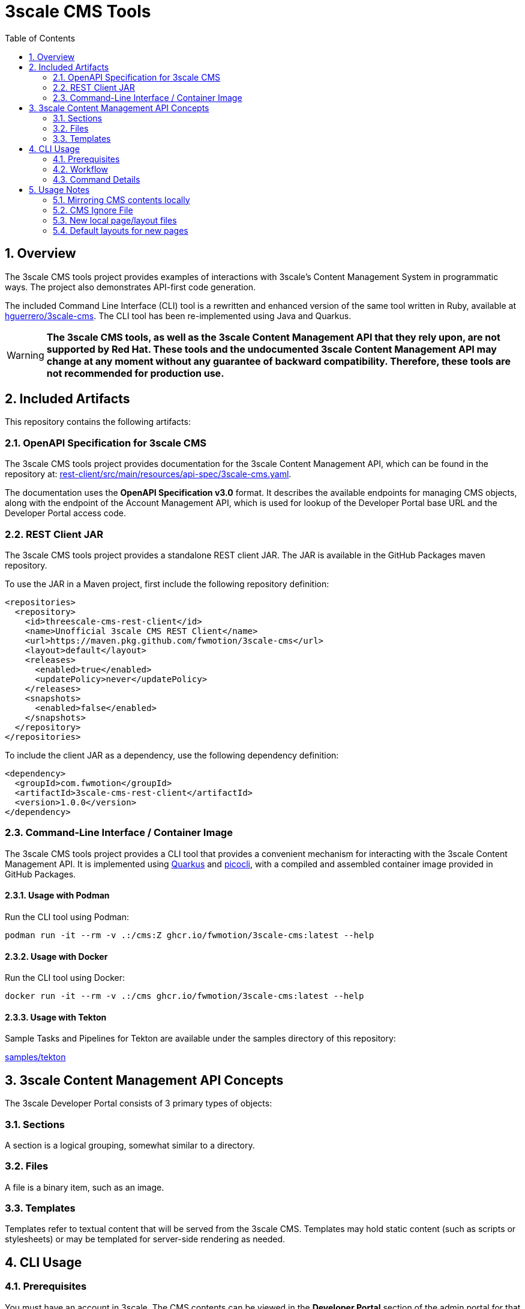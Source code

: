 = 3scale CMS Tools
:sectnums:
:toc:

== Overview
The 3scale CMS tools project provides examples of interactions with 3scale's
Content Management System in programmatic ways. The project also
demonstrates API-first code generation.

The included Command Line Interface (CLI) tool is a
rewritten and enhanced version of the same tool written in Ruby, available at
link:https://github.com/hguerrero/3scale-cms[hguerrero/3scale-cms]. The CLI tool has been re-implemented using Java and Quarkus.

[WARNING]
====
*The 3scale CMS tools, as well as the 3scale Content
Management API that they rely upon, are not supported by Red Hat. These tools and the
undocumented 3scale Content Management API may change at any moment without any
guarantee of backward compatibility. Therefore, these tools are not recommended
for production use.*
====

== Included Artifacts

This repository contains the following artifacts:

=== OpenAPI Specification for 3scale CMS

The 3scale CMS tools project provides documentation for the 3scale Content Management API, which can be found in the repository at:
link:rest-client/src/main/resources/api-spec/3scale-cms.yaml[].

The documentation uses the *OpenAPI Specification
v3.0* format. It describes the available endpoints for managing CMS objects, along with the endpoint of
the Account Management API, which is used for lookup of the Developer Portal base URL
and the Developer Portal access code.

=== REST Client JAR

The 3scale CMS tools project provides a standalone REST client JAR. The JAR is available in the
GitHub Packages maven repository.

To use the JAR in a Maven project, first include the following repository
definition:

[source,xml]
----
<repositories>
  <repository>
    <id>threescale-cms-rest-client</id>
    <name>Unofficial 3scale CMS REST Client</name>
    <url>https://maven.pkg.github.com/fwmotion/3scale-cms</url>
    <layout>default</layout>
    <releases>
      <enabled>true</enabled>
      <updatePolicy>never</updatePolicy>
    </releases>
    <snapshots>
      <enabled>false</enabled>
    </snapshots>
  </repository>
</repositories>
----

To include the client JAR as a dependency, use the following dependency definition:

[source,xml]
----
<dependency>
  <groupId>com.fwmotion</groupId>
  <artifactId>3scale-cms-rest-client</artifactId>
  <version>1.0.0</version>
</dependency>
----

=== Command-Line Interface / Container Image

The 3scale CMS tools project provides a CLI tool that provides a convenient mechanism for interacting with the 3scale
Content Management API. It is implemented using link:https://quarkus.io[Quarkus] and
link:https://picocli.info[picocli], with a compiled and assembled container
image provided in GitHub Packages.

==== Usage with Podman

Run the CLI tool using Podman:

[source,bash]
----
podman run -it --rm -v .:/cms:Z ghcr.io/fwmotion/3scale-cms:latest --help
----

==== Usage with Docker

Run the CLI tool using Docker:

[source,bash]
----
docker run -it --rm -v .:/cms ghcr.io/fwmotion/3scale-cms:latest --help
----

==== Usage with Tekton

Sample Tasks and Pipelines for Tekton are available under the samples directory
of this repository:

link:samples/tekton[]

== 3scale Content Management API Concepts

The 3scale Developer Portal consists of 3 primary types of objects:

=== Sections
A section is a logical grouping, somewhat similar to a directory.

=== Files
A file is a binary item, such as an image.

=== Templates
Templates refer to textual content that will be served from the 3scale CMS.
Templates may hold static content (such as scripts or stylesheets) or may be
templated for server-side rendering as needed.

== CLI Usage

=== Prerequisites

You must have an account in 3scale. The CMS contents can be viewed in the **Developer Portal** section of the admin portal for that account.
To use the `3scale-cms` command you need to provide a few parameters:

- An **ACCESS_TOKEN**, which can be used instead of a PROVIDER_KEY. The access token must be granted permissions to both the Account Management API and the hidden Content Management API.
- The **PROVIDER_KEY**, which can be found in the Account tab of your admin portal (only visible to the users with "admin" role). The PROVIDER_KEY will be ignored if an ACCESS_TOKEN is specified.
- The **PROVIDER_DOMAIN** of your admin portal. e.g. `https://mycompany-admin.3scale.net`
- The **DIRECTORY**, which specifies a local directory path for determining files to upload, download, or compare between the local filesystem and the 3scale CMS content. This is an optional parameter. If omitted, the `3scale-cms` command will default to the current working directory.

=== Workflow

==== Getting started
Create a directory where you will work on your CMS locally:

    cd ~
    mkdir my_cms
    cd my_cms

==== Create your `.cmsignore` file

    touch .cmsignore

You can edit this file at any time.

=== Command Details

The `3scale-cms` command has five actions:

- **info**      - show information about contents of the CMS and the local files. It accepts the optional parameter: 'details'
- **diff**      - show the difference in contents between the CMS and the local files. It accepts the optional parameter: 'details'
- **download**  - download all the contents of the CMS (no parameter). Or specify a file or section (with its contents) to download
- **upload**    - upload all the local files (no parameter). Or specify a file or section (with its contents) to upload
- **delete**    - delete all (that can be deleted) or a specific entry in the remote CMS

[NOTE]
====
The `3scale-cms` command will determine the appropriate working directory based on the following rules:

    - If the root of the local CMS content is specified by the command line parameter `-d` or `--directory`, then that directory is used.
    - If the command line parameter is not specified but the environment variable `THREESCALE_CMS_ROOT` is defined, then that directory is used.
    - If neither are specified, then the current working directory is used.
====

==== 3scale-cms info
This command displays information about contents of the CMS and the local files. It accepts the optional parameter: 'details'

```bash
podman run --rm -it -v .:/cms:Z ghcr.io/fwmotion/3scale-cms PROVIDER_KEY PROVIDER_DOMAIN info
```

Output should resemble:

```
Contacting CMS at PROVIDER_DOMAIN/admin/api/cms to get content list
The layout 'main_layout' in file '/l_main_layout.html.liquid' was selected as the default layout for uploading new pages
118 items found in CMS
7 ignored local files (matching patterns in '.cmsignore')
152 (non-ignored) local files
8 implicit folders due to file/template system_names containing '/'
```

Use

```bash
podman run --rm -it -v .:/cms:Z ghcr.io/fwmotion/3scale-cms PROVIDER_KEY PROVIDER_DOMAIN info details
```

to get the list of specific files in each of those four categories:
- CMS contents elements
- Locally ignored files
- Local files that are not being ignored
- List of folders created due to CMS elements with '/' in the name

==== 3scale-cms diff
This command displays the differences in contents (taking into account ignored files and implicit folders) between the CMS and the local
files.

Use

```bash
podman run --rm -it -v .:/cms:Z ghcr.io/fwmotion/3scale-cms PROVIDER_KEY PROVIDER_DOMAIN diff
```

Output should resemble:
```
Contacting CMS at PROVIDER_DOMAIN/admin/api/cms to get content list
The layout 'main_layout' was selected as the default layout for uploading new pages

Summary:
0 files to be created locally
0 files to be updated locally
17 files to be created on CMS
1 files to be updated on CMS
```

to get the list of specific files to be applied on 'download' and 'upload' use:

```bash
podman run --rm -it -v .:/cms:Z ghcr.io/fwmotion/3scale-cms PROVIDER_KEY PROVIDER_DOMAIN diff details
```

==== 3scale-cms download
If used without an additional file/directory name parameter, this command downloads the entire contents of the CMS that either doesn't exist locally, or is out of date locally (based on timestamps of files/folders).

If a filename is specified, then only that file is downloaded (if it exists in the CMS and is out of date locally).

If a directory name is specified, then it and all its contents (recursively down) are checked and any content that is found to exist in the CMS and is out of date is downloaded.

[NOTE]
====
Existing files are overwritten on download, and missing files are ignored unless the `--delete-missing` flag is specified.

Files matching patterns in `.cmsignore` are not currently skipped.
====

==== 3scale-cms upload
If used without an additional file/directory name parameter, this command uploads all local files found under the current working directory that are either out of date in the CMS (based on timestamps) or do not exist in the CMS.

If a filename is specified, then only that file is uploaded (if it exists in the CMS and is out of date, or does not exist in the CMS).

If a directory name is specified, then it and all its contents (recursively down) are checked and any content that is found to not exist in the CMS or is out of date in the CMS is uploaded.

Files matching patterns in `.cmsignore` are skipped.

==== 3scale-cms delete
If used without an additional parameter this command will attempt to delete all content under the `root` section on the remote CMS (indicated via domain parameter).

If used with a specific filename it will attempt to delete that entry in the remote CMS.

If used with a folder name, it will attempt to delete that section and all sections and content under it in the CMS.

[WARNING]
====
*This action cannot be undone, and should be used with caution. Double-check the domain parameter you intend to use.*
====

== Usage Notes

The `3scale-cms` command enables you to do offline editing, changes or
version control of the contents of a CMS in your admin portal in 3scale.

In the CMS it is possible to create a file, a template or a section. Examples of files are an image, a JS script, or a CSS stylesheet. A template is generally
content in an `.html.liquid` file. A section is a hierarchical folder in the CMS
for storing other elements.

=== Mirroring CMS contents locally

The mirror used locally is a hierarchy of folders that mirrors the content organization in the CMS. Thus _sections_ in the CMS are mirrored as directories on your local file system, and the elements below that section in the CMS are placed inside that directory.

[NOTE]
====
It is possible to create a file/template in the CMS that is served from a path other than its location in the CMS. e.g. a file called `image.jpg` that is in the root section of the CMS, but is served from `other_path/image.jpg`. This file will be mirrored locally into `./other_path/image.jpg`, with the directory `other_path` being created to store it. However, this directory is tracked as one of the _implicit folders_, to avoid a section for it being created by mistake on any later upload.
====

=== CMS Ignore File

It is often desirable to have some files in the local directory that you do not want to upload to the CMS. Examples could be files used in the version control of your CMS contents (e.g. a `.git` folder), or files used in the testing or Continuous Integration of your contents (e.g. `travis.yml` file).

To have the `3scale-cms` command ignore these files, they can be added to the `.cmsignore` file in any directory of the CMS mirror. These files use the 'glob' format to allow specifying patterns of files and directories, not just specific files.

=== New local page/layout files

When a local file of type `.html` or `.html.liquid` is created that does not have the `\_` (underscore) prefix to indicate it is a partial or the `l_` (l-underscore) prefix to indicate it is a layout, then the tool assumes that the new file is a page and uploads it as such.

[NOTE]
====
By convention, partial filenames are expected to have the prefix `\_` (underscore) and layout filenames are expected to have the prefix `l_` (l-underscore). The `3scale-cms` tool does not enforce these conventions at present. If partial or layout files are misnamed, they will have to be deleted and recreated, as file renaming is not supported by 3scale.
====

=== Default layouts for new pages

When a page is created in the CMS, the layout to apply to it must be specified. To allow for automatic use of the tool
without user intervention the tool chooses a default layout from the layouts in the CMS to use for new files it creates.

Upon start-up the tool examines the list of layouts in the CMS and chooses one as the default layout for new pages that
will be created.

If no layouts are available in the CMS, the tool will not run.

If you wish to use a different layout for a newly created page, you currently have to go to the CMS in the admin portal
and change it manually.
